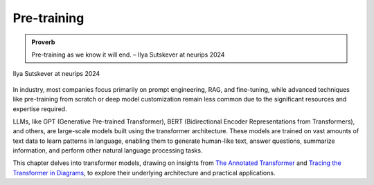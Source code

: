 
.. _pretraining:

============
Pre-training 
============


.. admonition:: Proverb

	Pre-training as we know it will end. – Ilya Sutskever at neurips 2024

.. _fig_ilya:
.. figure:: images/ilya_sutskever.png
    :align: center

    Ilya Sutskever at neurips 2024

In industry, most companies focus primarily on prompt engineering, RAG, and fine-tuning, 
while advanced techniques like pre-training from scratch or deep model customization 
remain less common due to the significant resources and expertise required. 

LLMs, like GPT (Generative Pre-trained Transformer), BERT (Bidirectional Encoder 
Representations from Transformers), and others, are large-scale models built using 
the transformer architecture. These models are trained on vast amounts of text data to 
learn patterns in language, enabling them to generate human-like text, answer questions, 
summarize information, and perform other natural language processing tasks.

This chapter delves into transformer models, drawing on insights from 
`The Annotated Transformer`_ and `Tracing the Transformer in Diagrams`_, to explore their underlying architecture and practical applications.    


.. _`The Annotated Transformer`: https://nlp.seas.harvard.edu/annotated-transformer/
.. _`Tracing the Transformer in Diagrams`: https://towardsdatascience.com/tracing-the-transformer-in-diagrams-95dbeb68160c
